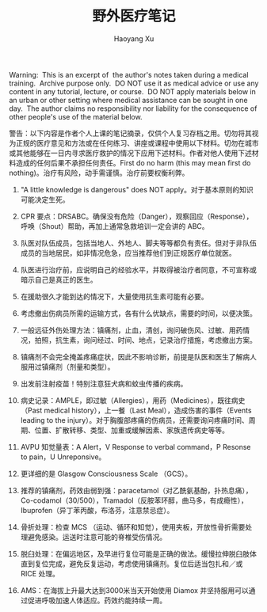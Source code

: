 #+title: 野外医疗笔记
#+created: 20090120
#+author: Haoyang Xu
#+status: notes
#+belief: likely
#+tags: ['medical']
#+<! Status choices are: links, notes, draft, in progress, finished >
#+BEGIN_HTML
  <!-- Status choices are: links, notes, draft, in progress, finished -->
  <!-- belief tags are: certain, highly likely, likely, possible, unlikely, highly unlikely, remote, impossible -->
#+END_HTML

Warning:  This is an excerpt of  the author's notes taken during a
medical training.  Archive purpose only.  DO NOT use it as medical
advice or use any content in any tutorial, lecture, or course.  DO NOT
apply materials below in an urban or other setting where medical
assistance can be sought in one day.  The author claims no
responsibility nor liability for the consequence of other people's use
of the material below.

警告：以下内容是作者个人上课的笔记摘录，仅供个人复习存档之用。切勿将其视为正规的医疗意见和方法或在任何练习、讲座或课程中使用以下材料。切勿在城市或其他能够在一日内寻求医疗救护的情况下应用下述材料。作者对他人使用下述材料造成的任何后果不承担任何责任。First
do no harm (this may mean first do
nothing)。治疗有风险，动手需谨慎。治疗前要权衡利弊。

#+BEGIN_HTML
  <ol>
  <li>
#+END_HTML

"A little knowledge is dangerous" does NOT
apply。对于基本原则的知识可能决定生死。

#+BEGIN_HTML
  </li>
  <li>
#+END_HTML

CPR
要点：DRSABC。确保没有危险（Danger），观察回应（Response），呼唤（Shout）帮助，再加上通常急救培训一定会讲的
ABC。

#+BEGIN_HTML
  </li>
  <li>
#+END_HTML

队医对队伍成员，包括当地人、外地人、脚夫等等都负有责任。但对于非队伍成员的当地居民，如非情况危急，应当推荐他们到正规医疗单位就医。

#+BEGIN_HTML
  </li>
  <li>
#+END_HTML

队医进行治疗前，应说明自己的经验水平，并取得被治疗者同意，不可宣称或暗示自己是真正的医生。

#+BEGIN_HTML
  </li>
  <li>
#+END_HTML

在援助很久才能到达的情况下，大量使用抗生素可能有必要。

#+BEGIN_HTML
  </li>
  <li>
#+END_HTML

考虑撤出伤病员所需的运输方式，各有什么优缺点，需要的时间，以便决策。

#+BEGIN_HTML
  </li>
  <li>
#+END_HTML

一般远征外伤处理方法：镇痛剂，止血，清创，询问破伤风、过敏、用药情况，拍照，抗生素，询问经过、时间、地点，记录治疗措施，考虑撤出方案。

#+BEGIN_HTML
  </li>
  <li>
#+END_HTML

镇痛剂不会完全掩盖疼痛症状，因此不影响诊断，前提是队医和医生了解病人服用过镇痛剂（剂量和类型）。

#+BEGIN_HTML
  </li>
  <li>
#+END_HTML

出发前注射疫苗！特别注意狂犬病和蚊虫传播的疾病。

#+BEGIN_HTML
  </li>
  <li>
#+END_HTML

病史记录：AMPLE，即过敏（Allergies），用药（Medicines），既往病史（Past
medical history），上一餐（Last Meal），造成伤害的事件（Events leading
to the
injury）。对于胸腹部疼痛的伤病员，还需要询问疼痛时间、周期、位置、扩散转移、类型、加重或缓解因素、家族遗传病史等等。

#+BEGIN_HTML
  </li>
  <li>
#+END_HTML

AVPU 知觉量表：A Alert，V Response to verbal command，P Resonse to
pain，U Unreponsive。

#+BEGIN_HTML
  </li>
  <li>
#+END_HTML

更详细的是 Glasgow Consciousness Scale （GCS）。

#+BEGIN_HTML
  </li>
  <li>
#+END_HTML

推荐的镇痛剂，药效由弱到强：paracetamol（对乙酰氨基酚，扑热息痛），Co-codamol（30/500），Tramadol（反胺苯环醇，曲马多，有成瘾性），Ibuprofen（异丁苯丙酸，布洛芬，注意禁忌症）。

#+BEGIN_HTML
  </li>
  <li>
#+END_HTML

骨折处理：检查 MCS
（运动、循环和知觉），使用夹板，开放性骨折需要处理避免感染。运送时注意可能的脊椎受伤情况。

#+BEGIN_HTML
  </li>
  <li>
#+END_HTML

脱臼处理：在偏远地区，及早进行复位可能是正确的做法。缓慢拉伸脱臼肢体直到复位完成，避免反复运动，考虑使用镇痛剂。复位后适当包扎和／或
RICE 处理。

#+BEGIN_HTML
  </li>
  <li>
#+END_HTML

AMS：在海拔上升最大达到3000米当天开始使用 Diamox
并坚持服用可以通过促进呼吸加速人体适应。药效约能持续一周。

#+BEGIN_HTML
  </li>
  </ol>

#+END_HTML

